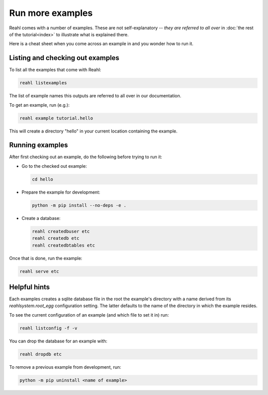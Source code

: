 .. Copyright 2015, 2016 Reahl Software Services (Pty) Ltd. All rights reserved.
 
Run more examples
=================

Reahl comes with a number of examples. These are not self-explanatory
-- *they are referred to all over* in :doc:`the rest of the
tutorial<index>` to illustrate what is explained there.

Here is a cheat sheet when you come across an example in
and you wonder how to run it.

Listing and checking out examples
---------------------------------

To list all the examples that come with Reahl:

.. code-block:: python

   reahl listexamples

The list of example names this outputs are referred to all over in our
documentation.

To get an example, run (e.g.):

.. code-block:: python

   reahl example tutorial.hello

This will create a directory "hello" in your current location containing the
example.


Running examples
----------------

After first checking out an example, do the following
before trying to run it:

- Go to the checked out example:

  .. code-block:: bash

     cd hello

- Prepare the example for development:

  .. code-block:: bash

     python -m pip install --no-deps -e .

- Create a database:

  .. code-block:: bash

     reahl createdbuser etc
     reahl createdb etc
     reahl createdbtables etc


Once that is done, run the example:

.. code-block:: bash

   reahl serve etc


Helpful hints
-------------

Each examples creates a sqlite database file in the root the example's
directory with a name derived from its `reahlsystem.root_egg`
configuration setting. The latter defaults to the name of the
directory in which the example resides.

To see the current configuration of an example (and which file
to set it in) run:

.. code-block:: bash

   reahl listconfig -f -v


You can drop the database for an example with:

.. code-block:: bash

   reahl dropdb etc

To remove a previous example from development, run:

.. code-block:: bash

   python -m pip uninstall <name of example>
